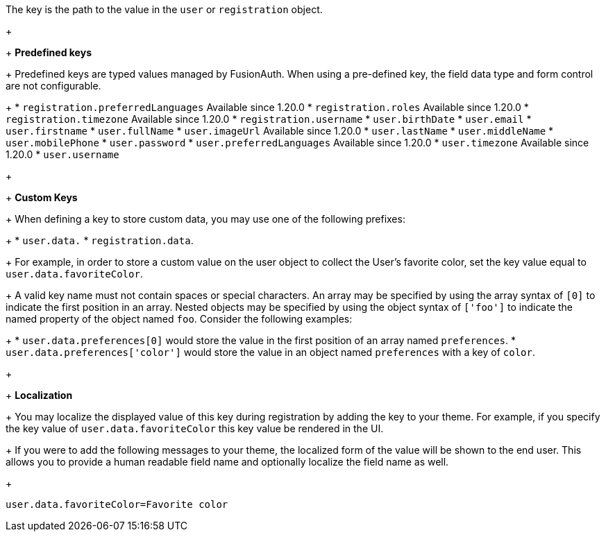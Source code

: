 The key is the path to the value in the `user` or `registration` object.
+
&nbsp;
+
*Predefined keys*
+
Predefined keys are typed values managed by FusionAuth. When using a pre-defined key, the field data type and form control are not configurable.
+
 * `registration.preferredLanguages` [since]#Available since 1.20.0#
 * `registration.roles` [since]#Available since 1.20.0#
 * `registration.timezone` [since]#Available since 1.20.0# 
 * `registration.username`
 * `user.birthDate`
 * `user.email`
 * `user.firstname`
 * `user.fullName`
 * `user.imageUrl` [since]#Available since 1.20.0#
 * `user.lastName`
 * `user.middleName`
 * `user.mobilePhone`
 * `user.password`
 * `user.preferredLanguages` [since]#Available since 1.20.0#
 * `user.timezone` [since]#Available since 1.20.0#
 * `user.username`
+
&nbsp;
+
*Custom Keys*
+
When defining a key to store custom data, you may use one of the following prefixes:
+
 * `user.data.`
 * `registration.data`.
+
For example, in order to store a custom value on the user object to collect the User's favorite color, set the key value equal to `user.data.favoriteColor`.
+
A valid key name must not contain spaces or special characters. An array may be specified by using the array syntax of `[0]` to indicate the first position in an array. Nested objects may be specified by using the object syntax of `['foo']` to indicate the named property of the object named `foo`. Consider the following examples:
+
 * `user.data.preferences[0]` would store the value in the first position of an array named `preferences`.
 * `user.data.preferences['color']` would store the value in an object named `preferences` with a key of `color`.
+
&nbsp;
+
*Localization*
+
You may localize the displayed value of this key during registration by adding the key to your theme.
For example, if you specify the key value of `user.data.favoriteColor` this key value be rendered in the UI.
+
If you were to add the following messages to your theme, the localized form of the value will be shown to the end user. This allows you to provide a human readable field name and optionally localize the field name as well.
+
```
user.data.favoriteColor=Favorite color
```